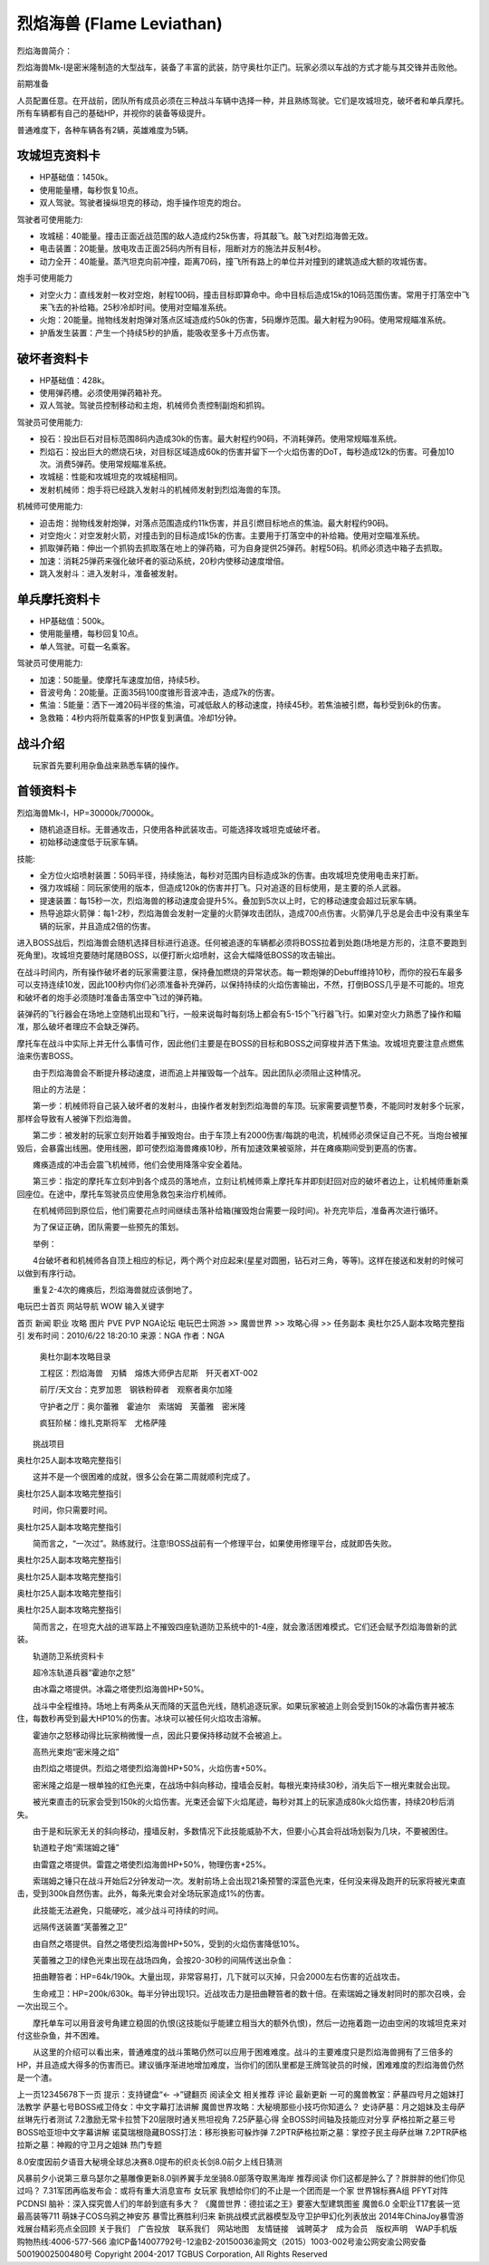 .. _Flame-Leviathan:

烈焰海兽 (Flame Leviathan)
==============================================================================


烈焰海兽简介：

烈焰海兽Mk-I是密米隆制造的大型战车，装备了丰富的武装，防守奥杜尔正门。玩家必须以车战的方式才能与其交锋并击败他。

前期准备

人员配置任意。在开战前，团队所有成员必须在三种战斗车辆中选择一种，并且熟练驾驶。它们是攻城坦克，破坏者和单兵摩托。所有车辆都有自己的基础HP，并视你的装备等级提升。

普通难度下，各种车辆各有2辆，英雄难度为5辆。


攻城坦克资料卡
------------------------------------------------------------------------------

- HP基础值：1450k。
- 使用能量槽，每秒恢复10点。
- 双人驾驶。驾驶者操纵坦克的移动，炮手操作坦克的炮台。

驾驶者可使用能力:

- 攻城槌：40能量。撞击正面近战范围的敌人造成约25k伤害，将其敲飞。敲飞对烈焰海兽无效。
- 电击装置：20能量。放电攻击正面25码内所有目标，阻断对方的施法并反制4秒。
- 动力全开：40能量。蒸汽坦克向前冲撞，距离70码，撞飞所有路上的单位并对撞到的建筑造成大额的攻城伤害。

炮手可使用能力

- 对空火力：直线发射一枚对空炮，射程100码，撞击目标即算命中。命中目标后造成15k的10码范围伤害。常用于打落空中飞来飞去的补给箱。25秒冷却时间。使用对空瞄准系统。
- 火炮：20能量。抛物线发射炮弹对落点区域造成约50k的伤害，5码爆炸范围。最大射程为90码。使用常规瞄准系统。
- 护盾发生装置：产生一个持续5秒的护盾，能吸收至多十万点伤害。


破坏者资料卡
------------------------------------------------------------------------------

- HP基础值：428k。
- 使用弹药槽。必须使用弹药箱补充。
- 双人驾驶。驾驶员控制移动和主炮，机械师负责控制副炮和抓钩。

驾驶员可使用能力:

- 投石：投出巨石对目标范围8码内造成30k的伤害。最大射程约90码，不消耗弹药。使用常规瞄准系统。
- 烈焰石：投出巨大的燃烧石块，对目标区域造成60k的伤害并留下一个火焰伤害的DoT，每秒造成12k的伤害。可叠加10次。消费5弹药。使用常规瞄准系统。
- 攻城槌：性能和攻城坦克的攻城槌相同。
- 发射机械师：炮手将已经跳入发射斗的机械师发射到烈焰海兽的车顶。

机械师可使用能力:

- 迫击炮：抛物线发射炮弹，对落点范围造成约11k伤害，并且引燃目标地点的焦油。最大射程约90码。
- 对空炮火：对空发射火箭，对撞击到的目标造成15k的伤害。主要用于打落空中的补给箱。使用对空瞄准系统。
- 抓取弹药箱：伸出一个抓钩去抓取落在地上的弹药箱，可为自身提供25弹药。射程50码。机师必须选中箱子去抓取。
- 加速：消耗25弹药来强化破坏者的驱动系统，20秒内使移动速度增倍。
- 跳入发射斗：进入发射斗，准备被发射。


单兵摩托资料卡
------------------------------------------------------------------------------

- HP基础值：500k。
- 使用能量槽，每秒回复10点。
- 单人驾驶。可载一名乘客。

驾驶员可使用能力:

- 加速：50能量。使摩托车速度加倍，持续5秒。
- 音波号角：20能量。正面35码100度锥形音波冲击，造成7k的伤害。
- 焦油：5能量：洒下一滩20码半径的焦油，可减低敌人的移动速度，持续45秒。若焦油被引燃，每秒受到6k的伤害。
- 急救箱：4秒内将所载乘客的HP恢复到满值。冷却1分钟。


战斗介绍
------------------------------------------------------------------------------

　　玩家首先要利用杂鱼战来熟悉车辆的操作。


首领资料卡
------------------------------------------------------------------------------

烈焰海兽Mk-I，HP=30000k/70000k。

- 随机追逐目标。无普通攻击，只使用各种武装攻击。可能选择攻城坦克或破坏者。
- 初始移动速度低于玩家车辆。

技能:

- 全方位火焰喷射装置：50码半径，持续施法，每秒对范围内目标造成3k的伤害。由攻城坦克使用电击来打断。
- 强力攻城槌：同玩家使用的版本，但造成120k的伤害并打飞。只对追逐的目标使用，是主要的杀人武器。
- 提速装置：每15秒一次，烈焰海兽的移动速度会提升5%。叠加到5次以上时，它的移动速度会超过玩家车辆。
- 热导追踪火箭弹：每1-2秒，烈焰海兽会发射一定量的火箭弹攻击团队，造成700点伤害。火箭弹几乎总是会击中没有乘坐车辆的玩家，并且造成2倍的伤害。

进入BOSS战后，烈焰海兽会随机选择目标进行追逐。任何被追逐的车辆都必须将BOSS拉着到处跑(场地是方形的，注意不要跑到死角里)。攻城坦克要随时尾随BOSS，以便打断火焰喷射，这会大幅降低BOSS的攻击输出。

在战斗时间内，所有操作破坏者的玩家需要注意，保持叠加燃烧的异常状态。每一颗炮弹的Debuff维持10秒，而你的投石车最多可以支持连续10发，因此100秒内你们必须准备补充弹药，以保持持续的火焰伤害输出，不然，打倒BOSS几乎是不可能的。坦克和破坏者的炮手必须随时准备击落空中飞过的弹药箱。

装弹药的飞行器会在场地上空随机出现和飞行，一般来说每时每刻场上都会有5-15个飞行器飞行。如果对空火力熟悉了操作和瞄准，那么破坏者理应不会缺乏弹药。

摩托车在战斗中实际上并无什么事情可作，因此他们主要是在BOSS的目标和BOSS之间穿梭并洒下焦油。攻城坦克要注意点燃焦油来伤害BOSS。

　　由于烈焰海兽会不断提升移动速度，进而追上并摧毁每一个战车。因此团队必须阻止这种情况。

　　阻止的方法是：

　　第一步：机械师将自己装入破坏者的发射斗，由操作者发射到烈焰海兽的车顶。玩家需要调整节奏，不能同时发射多个玩家，那样会导致有人被弹下烈焰海兽。

　　第二步：被发射的玩家立刻开始着手摧毁炮台。由于车顶上有2000伤害/每跳的电流，机械师必须保证自己不死。当炮台被摧毁后，会暴露出线圈。使用线圈，即可使烈焰海兽瘫痪10秒，所有加速效果被驱除，并在瘫痪期间受到更高的伤害。

　　瘫痪造成的冲击会震飞机械师，他们会使用降落伞安全着陆。

　　第三步：指定的摩托车立刻冲到各个成员的落地点，立刻让机械师乘上摩托车并即刻赶回对应的破坏者边上，让机械师重新乘回座位。在途中，摩托车驾驶员应使用急救包来治疗机械师。

　　在机械师回到原位后，他们需要花点时间继续击落补给箱(摧毁炮台需要一段时间)。补充完毕后，准备再次进行循环。

　　为了保证正确，团队需要一些预先的策划。

　　举例：

　　4台破坏者和机械师各自顶上相应的标记，两个两个对应起来(星星对圆圈，钻石对三角，等等)。这样在接送和发射的时候可以做到有序行动。

　　重复2-4次的瘫痪后，烈焰海兽就应该倒地了。


电玩巴士首页 网站导航
WOW
输入关键字

首页 新闻 职业 攻略 图片 PVE PVP NGA论坛
电玩巴士网游 >> 魔兽世界 >> 攻略心得 >> 任务副本
奥杜尔25人副本攻略完整指引
发布时间：2010/6/22 18:20:10 来源：NGA 作者：NGA
 奥杜尔副本攻略目录

 工程区：烈焰海兽　刃鳞　熔炼大师伊古尼斯　歼灭者XT-002

 前厅/天文台：克罗加恩　钢铁粉碎者　观察者奥尔加隆

 守护者之厅：奥尔蕾雅　霍迪尔　索瑞姆　芙蕾雅　密米隆　

 疯狂阶梯：维扎克斯将军　尤格萨隆

　　挑战项目

奥杜尔25人副本攻略完整指引

　　这并不是一个很困难的成就，很多公会在第二周就顺利完成了。

奥杜尔25人副本攻略完整指引

　　时间，你只需要时间。

奥杜尔25人副本攻略完整指引

　　简而言之，“一次过”。熟练就行。注意!BOSS战前有一个修理平台，如果使用修理平台，成就即告失败。

奥杜尔25人副本攻略完整指引

奥杜尔25人副本攻略完整指引

奥杜尔25人副本攻略完整指引

奥杜尔25人副本攻略完整指引

　　简而言之，在坦克大战的进军路上不摧毁四座轨道防卫系统中的1-4座，就会激活困难模式。它们还会赋予烈焰海兽新的武装。

　　轨道防卫系统资料卡

　　超冷冻轨道兵器“霍迪尔之怒”

　　由冰霜之塔提供。冰霜之塔使烈焰海兽HP+50%。

　　战斗中全程维持。场地上有两条从天而降的天蓝色光线，随机追逐玩家。如果玩家被追上则会受到150k的冰霜伤害并被冻住，每数秒再受到最大HP10%的伤害。冰块可以被任何火焰攻击溶解。

　　霍迪尔之怒移动得比玩家稍微慢一点，因此只要保持移动就不会被追上。

　　高热光束炮“密米隆之焰”

　　由烈焰之塔提供。烈焰之塔使烈焰海兽HP+50%，火焰伤害+50%。

　　密米隆之焰是一根单独的红色光束，在战场中斜向移动，撞墙会反射。每根光束持续30秒，消失后下一根光束就会出现。

　　被光束直击的玩家会受到150k的火焰伤害。光束还会留下火焰尾迹，每秒对其上的玩家造成80k火焰伤害，持续20秒后消失。

　　由于是和玩家无关的斜向移动，撞墙反射，多数情况下此技能威胁不大，但要小心其会将战场划裂为几块，不要被困住。

　　轨道粒子炮“索瑞姆之锤”

　　由雷霆之塔提供。雷霆之塔使烈焰海兽HP+50%，物理伤害+25%。

　　索瑞姆之锤只在战斗开始后2分钟发动一次。发射前场上会出现21条预警的深蓝色光束，任何没来得及跑开的玩家将被光束直击，受到300k自然伤害。此外，每条光束会对全场玩家造成1%的伤害。

　　此技能无法避免，只能硬吃，减少战斗可持续的时间。

　　远隔传送装置“芙蕾雅之卫”

　　由自然之塔提供。自然之塔使烈焰海兽HP+50%，受到的火焰伤害降低10%。

　　芙蕾雅之卫的绿色光束出现在战场四角，会按20-30秒的间隔传送出杂鱼：

　　扭曲鞭笞者：HP=64k/190k。大量出现，非常容易打，几下就可以灭掉，只会2000左右伤害的近战攻击。

　　生命戒卫：HP=200k/630k。每半分钟出现1只。近战攻击力是扭曲鞭笞者的数十倍。在索瑞姆之锤发射同时的那次召唤，会一次出现三个。

　　摩托单车可以用音波号角建立稳固的仇恨(这技能似乎能建立相当大的额外仇恨)，然后一边拖着跑一边由空闲的攻城坦克来对付这些杂鱼，并不困难。

　　从这里的介绍可以看出来，普通难度的战斗策略仍然可以应用于困难难度。战斗的主要难度只是烈焰海兽拥有了三倍多的HP，并且造成大得多的伤害而已。建议循序渐进地增加难度，当你们的团队里都是王牌驾驶员的时候，困难难度的烈焰海兽仍然是一个渣。

上一页12345678下一页
提示：支持键盘“← →”键翻页 阅读全文
相关推荐
评论
最新更新
一可的魔兽教室：萨墓四号月之姐妹打法教学
萨墓七号BOSS戒卫侍女：中文字幕打法讲解
魔兽世界攻略：大秘境那些小技巧你知道么？
史诗萨墓：月之姐妹及主母萨丝琳先行者测试
7.2激励无常卡拉赞下20层限时通关熊坦视角
7.25萨墓心得 全BOSS时间轴及技能应对分享
萨格拉斯之墓三号BOSS哈亚坦中文字幕讲解
诺莫瑞根隐藏BOSS打法：移形换影可躲炸弹
7.2PTR萨格拉斯之墓：掌控子民主母萨丝琳
7.2PTR萨格拉斯之墓：神殿的守卫月之姐妹
热门专题

8.0安度因前夕语音大秘境全球总决赛8.0提布的织炎长剑8.0前夕上线日猜测

风暴前夕小说第三章乌瑟尔之墓雕像更新8.0驯养翼手龙坐骑8.0部落夺取黑海岸
推荐阅读
你们这都是肿么了？胖胖胖的他们你见过吗？
7.31军团再临发布会：或将有重大消息宣布
女玩家 我想给你们的不止是一个团而是一个家
世界锦标赛A组 PFYT对阵PCDNSl
脑补：深入探究兽人们的年龄到底有多大？
《魔兽世界：德拉诺之王》要塞大型建筑图鉴
魔兽6.0 全职业T17套装一览 最高装等711
萌妹子COS乌鸦之神安苏 暴雪比赛胜利归来
新挑战模式武器模型及守卫护甲幻化列表放出
2014年ChinaJoy暴雪游戏展台精彩亮点全回顾
关于我们　广告投放　联系我们　网站地图　友情链接　诚聘英才　成为会员　版权声明　WAP手机版　购物热线:4006-577-566
渝ICP备14007792号-12渝B2-20150036渝网文（2015）1003-002号渝公网安渝公网安备 50019002500480号
Copyright 2004-2017 TGBUS Corporation, All Rights Reserved
